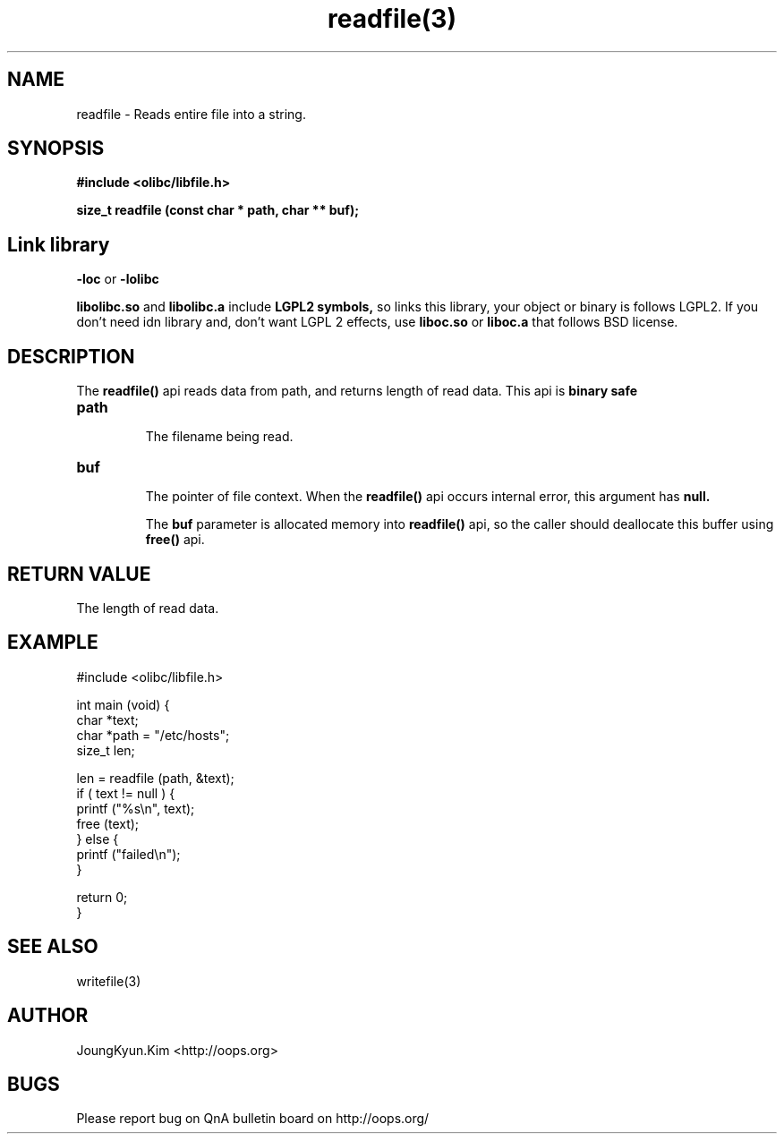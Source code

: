 .TH readfile(3) 2011-03-24 "Linux Manpage" "OOPS Library's Manual"
.\" Process with
.\" nroff -man readfile.3
.\" 2011-03-24 JoungKyun Kim <htt://oops.org>
.\" $Id: readfile.3,v 1.4 2011-03-24 05:48:56 oops Exp $
.SH NAME
readfile \- Reads entire file into a string.

.SH SYNOPSIS
.B #include <olibc/libfile.h>
.sp
.BI "size_t readfile (const char * path, char ** buf);"

.SH "Link library"
.B \-loc
or
.B \-lolibc
.br

.B libolibc.so
and
.B libolibc.a
include
.B "LGPL2 symbols,"
so links this library, your object or binary is follows LGPL2.
If you don't need idn library and, don't want LGPL 2 effects,
use
.B liboc.so
or
.B liboc.a
that follows BSD license.

.SH DESCRIPTION
The
.BI readfile()
api reads data from path, and returns length of read data. This
api is
.BI "binary safe"

.TP
.BI path
.br
The filename being read.

.TP
.BI buf
.br
The pointer of file context. When the
.BI readfile()
api occurs internal error, this argument has
.B null.

The
.B buf
parameter is allocated memory into
.BI readfile()
api, so the caller should deallocate this buffer using
.BI free()
api.

.SH "RETURN VALUE"
The length of read data.

.SH EXAMPLE
.nf
#include <olibc/libfile.h>

int main (void) {
    char *text;
    char *path = "/etc/hosts";
    size_t len;

    len = readfile (path, &text);
    if ( text != null ) {
        printf ("%s\\n", text);
        free (text);
    } else {
        printf ("failed\\n");
    }

    return 0;
}
.fi

.SH "SEE ALSO"
writefile(3)

.SH AUTHOR
JoungKyun.Kim <http://oops.org>

.SH BUGS
Please report bug on QnA bulletin board on http://oops.org/
